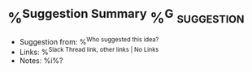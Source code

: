 * %^{Suggestion Summary}  %^G:suggestion:
- Suggestion from: %^{Who suggested this idea?}
- Links: %^{Slack Thread link, other links | No Links}
- Notes: %i%?
